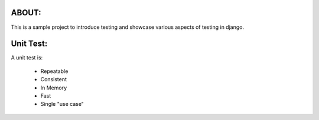 ABOUT:
------

This is a sample project to introduce testing and showcase various aspects of testing in django.

Unit Test:
----------

A unit test is:

    * Repeatable
    * Consistent
    * In Memory
    * Fast
    * Single "use case"
